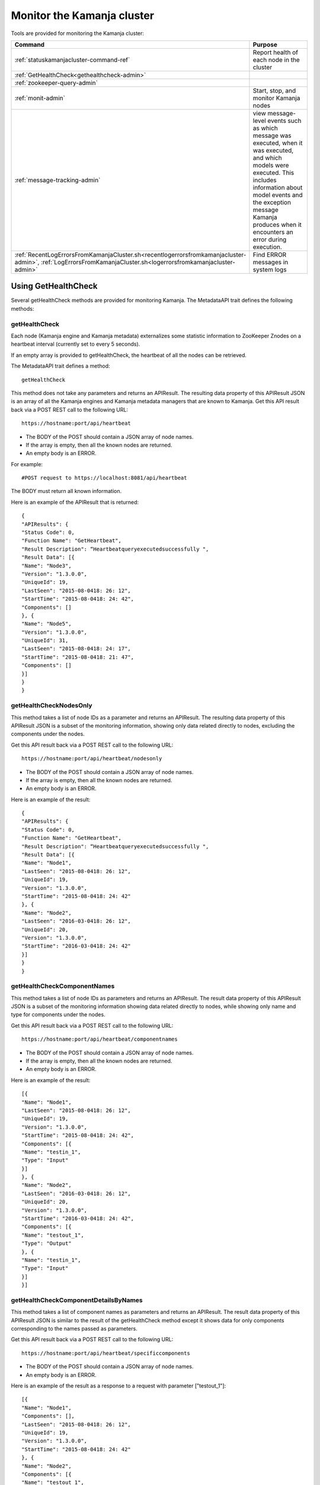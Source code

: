 
.. _monitor-cluster-admin:

Monitor the Kamanja cluster
===========================

Tools are provided for monitoring the Kamanja cluster:

.. list-table::
   :class: ld-wrap-fixed-table
   :widths: 35 65
   :header-rows: 1

   * - Command
     - Purpose

   * - :ref:`statuskamanjacluster-command-ref`
     - Report health of each node in the cluster
   * - :ref:`GetHealthCheck<gethealthcheck-admin>`
     - 
   * - :ref:`zookeeper-query-admin`
     - 
   * - :ref:`monit-admin`
     - Start, stop, and monitor Kamanja nodes
   * - :ref:`message-tracking-admin`
     - view message-level events such as which message was executed,
       when it was executed, and which models were executed.
       This includes information about model events
       and the exception message Kamanja produces
       when it encounters an error during execution.
   * - :ref:`RecentLogErrorsFromKamanjaCluster.sh<recentlogerrorsfromkamanjacluster-admin>`,
       :ref:`LogErrorsFromKamanjaCluster.sh<logerrorsfromkamanjacluster-admin>`
     - Find ERROR messages in system logs

.. _gethealthcheck-admin:

Using GetHealthCheck
--------------------

Several getHealthCheck methods are provided for monitoring Kamanja.
The MetadataAPI trait defines the following methods:

getHealthCheck
~~~~~~~~~~~~~~

Each node (Kamanja engine and Kamanja metadata)
externalizes some statistic information to ZooKeeper Znodes
on a heartbeat interval (currently set to every 5 seconds).

If an empty array is provided to getHealthCheck,
the heartbeat of all the nodes can be retrieved.

The MetadataAPI trait defines a method:

::

  getHealthCheck

This method does not take any parameters and returns an APIResult.
The resulting data property of this APIResult JSON
is an array of all the Kamanja engines and Kamanja metadata managers
that are known to Kamanja.
Get this API result back via a POST REST call to the following URL:

::

  https://hostname:port/api/heartbeat

- The BODY of the POST should contain a JSON array of node names.
- If the array is empty, then all the known nodes are returned.
- An empty body is an ERROR.

For example:

::

  #POST request to https://localhost:8081/api/heartbeat

The BODY must return all known information.

Here is an example of the APIResult that is returned:

::

  {
  "APIResults": {
  "Status Code": 0,
  "Function Name": "GetHeartbeat",
  "Result Description": “Heartbeatqueryexecutedsuccessfully ",
  "Result Data": [{
  "Name": "Node3",
  "Version": "1.3.0.0",
  "UniqueId": 19,
  "LastSeen": "2015-08-0418: 26: 12",
  "StartTime": "2015-08-0418: 24: 42",
  "Components": []
  }, {
  "Name": "Node5",
  "Version": "1.3.0.0",
  "UniqueId": 31,
  "LastSeen": "2015-08-0418: 24: 17",
  "StartTime": "2015-08-0418: 21: 47",
  "Components": []
  }]
  }
  }

 

getHealthCheckNodesOnly
~~~~~~~~~~~~~~~~~~~~~~~

This method takes a list of node IDs as a parameter
and returns an APIResult.
The resulting data property of this APIResult JSON
is a subset of the monitoring information,
showing only data related directly to nodes,
excluding the components under the nodes.

Get this API result back via a POST REST call to the following URL:

::

  https://hostname:port/api/heartbeat/nodesonly

- The BODY of the POST should contain a JSON array of node names.
- If the array is empty, then all the known nodes are returned.
- An empty body is an ERROR.

Here is an example of the result:
 
::

  {
  "APIResults": {
  "Status Code": 0,
  "Function Name": "GetHeartbeat",
  "Result Description": “Heartbeatqueryexecutedsuccessfully ",
  "Result Data": [{
  "Name": "Node1",
  "LastSeen": "2015-08-0418: 26: 12",
  "UniqueId": 19,
  "Version": "1.3.0.0",
  "StartTime": "2015-08-0418: 24: 42"
  }, {
  "Name": "Node2",
  "LastSeen": "2016-03-0418: 26: 12",
  "UniqueId": 20,
  "Version": "1.3.0.0",
  "StartTime": "2016-03-0418: 24: 42"
  }]
  }
  }

 
getHealthCheckComponentNames
~~~~~~~~~~~~~~~~~~~~~~~~~~~~

This method takes a list of node IDs as parameters
and returns an APIResult.
The result data property of this APIResult JSON
is a subset of the monitoring information
showing data related directly to nodes,
while showing only name and type for components under the nodes.

Get this API result back via a POST REST call to the following URL:

::

  https://hostname:port/api/heartbeat/componentnames

- The BODY of the POST should contain a JSON array of node names.
- If the array is empty, then all the known nodes are returned.
- An empty body is an ERROR.

Here is an example of the result:
 
::

  [{
  "Name": "Node1",
  "LastSeen": "2015-08-0418: 26: 12",
  "UniqueId": 19,
  "Version": "1.3.0.0",
  "StartTime": "2015-08-0418: 24: 42",
  "Components": [{
  "Name": "testin_1",
  "Type": "Input"
  }]
  }, {
  "Name": "Node2",
  "LastSeen": "2016-03-0418: 26: 12",
  "UniqueId": 20,
  "Version": "1.3.0.0",
  "StartTime": "2016-03-0418: 24: 42",
  "Components": [{
  "Name": "testout_1",
  "Type": "Output"
  }, {
  "Name": "testin_1",
  "Type": "Input"
  }]
  }]

 
getHealthCheckComponentDetailsByNames
~~~~~~~~~~~~~~~~~~~~~~~~~~~~~~~~~~~~~

This method takes a list of component names as parameters
and returns an APIResult.
The result data property of this APIResult JSON
is similar to the result of the getHealthCheck method
except it shows data for only components
corresponding to the names passed as parameters.

Get this API result back via a POST REST call to the following URL:

::

  https://hostname:port/api/heartbeat/specificcomponents

- The BODY of the POST should contain a JSON array of node names.
- An empty body is an ERROR.

Here is an example of the result
as a response to a request with parameter ["testout_1"]:

::

  [{
  "Name": "Node1",
  "Components": [],
  "LastSeen": "2015-08-0418: 26: 12",
  "UniqueId": 19,
  "Version": "1.3.0.0",
  "StartTime": "2015-08-0418: 24: 42"
  }, {
  "Name": "Node2",
  "Components": [{
  "Name": "testout_1",
  "LastSeen": "2015-08-0418: 26: 12",
  "Description": "kafka output",
  "StartTime": "2015-08-0418: 24: 42",
  "Type": "Output",
  "Metrics": []
  }],
  "LastSeen": "2016-03-0418: 26: 12",
  "UniqueId": 20,
  "Version": "1.3.0.0",
  "StartTime": "2016-03-0418: 24: 42"
  }]


.. _zookeeper-query-admin:

Querying ZooKeeper for general statistics
-----------------------------------------

Another way to monitor Kamanja is by directly querying ZooKeeper.
See `ZooKeeper Getting Started Guide
<http://zookeeper.apache.org/doc/r3.1.2/zookeeperStarted.html>`_
for more information

The NodeID is specified in the metadata configuration.
It must be a unique ID.

Metadata status ZNodes:

::

  <znodeBase>/monitor/metadata/<NodeId>

Kamanja manager (also known as the engine) status Znodes:

::

  <znodeBase>/monitor/engine/<NodeId>

Each engine/metadata Znode data structure:

::

  { "Name": "", "UniqueId": "", "Version": "", "LastSeen": "", "StartTime": "", "Components": []}

The Components array is made up of:

::

  { "Type": "", "Name": "", "Description": "", "LastSeen": "", "StartTime": "", "Metrics":[]}

Each component is responsible for collecting and externalizing data
(the MONITORABLE trait in the com.ligadata.heartbeat package enforces it).

::

  def getComponentStatusAndMetrics: MonitorComponentInfo
  case class MonitorComponentInfo(typ: String, name: String, description: String, startTime: String, lastSeen: String, metricsJsonString: String)

In other words, if writing an adapter,
the user is responsible for defining the metricsJsonString
and outputting the metrics.

The heartbeat interval is set to 5 seconds.
These are the values that are externalized for Kamanja-implemented code.
(More numbers will be given in the future).

Engine:

- **Name** - name as shown in the NODE_ID of the relevant configuration file.
- **Version** - version of this engine (this is hard-coded for now).
- **UniqueId** - an ever-increasing number.
  Can be used for debugging.
  These are increasing so the order of externalization can be determined.
- **Metrics** - Java memory statistics such as UsedMemory,
  FreeMemory, TotalMemory, and MaxMemory (new in v1.5)See below:

  ::

    {
     "Name": "1",
     "Version": "1.5.0.0",
     "UniqueId": 5,
     "Metrics": "{"UsedMemory":"98 MB","FreeMemory":"127 MB","TotalMemory":"225 MB","MaxMemory":"2585 MB"}",",
     ...
    }

- LastSeen - heartbeat for the engine itself (updated on each heartbeat).
- StartTime - when the engine was last started.
- Components - array of all the input/output/storage components.


Metadata Service (Web Service):

- **Name** - name as shown in the NODE_ID of the relevant configuration file.
- **Version** - version of this engine (for now we are just hard coding this).
- **UniqueId** - an ever-increasing number. Can be used for debugging. These are increasing so the order of externalization can be determined.
- **LastSeen** - heartbeat for the engine itself (updated on each heartbeat).
- **StartTime** - when the engine was last started.
- **Components** - always an empty array for now.

The Components field in the engine has an array
of all the input/output/storage components
that are registered in the cluster configuration file for this engine.

They are defined as:

Input Adapter:

- **Type** - tells whether the engine is Kamanja.
- **Name** - name as defined in the cluster configuration file.
- **Description** - provided by the author of the adapter implementation to give any relevant information a user may want.
- **LastSeen** - each component maintains its own heartbeat!
- **StartTime** - when the component was instantiated.
- **Metrics**

  -  **Exception Summary**
  -  **Last_Failure**

     -  **Last_Recovery** - for each partition,
        the last time this adapter detected a failure,
        and the last time this adapter recovered.
        There may not be a Last_Recovery in the input adapter field.
        When Kafka is killed, retries are scaled back to 60 seconds,
        so successful retry is not marked until waking up after the sleep.
        That value is not populated for a while.

   - **Partition Counts** - number of individual messages processed
     for each partition. This could have old inactive partitions.
     Any messages that are not valid are also counted here.
   - **Partition Depths** - on each heartbeat,
     the Kafka input adapter asks the last offset in each partition
     and subtracts the current offset.
     The maximum value is kept between the newly computed one
     and the existing one.
     This only happens on each heartbeat in v1.3.
     It can give an idea if there are some large numbers here.


Output Adapter:

- **Type** - tells whether the engine is Kamanja.
- **Name** - name as defined in the cluster configuration file.
- **Description** - a meaningful description of the adapter implementation
  to give any relevant information a user may want.
- **LastSeen** - each component maintains its own heartbeat!
- **StartTime** - when the component has been instantiated.
- **Metrics**

  - ** Last_Failure**

       - ** Messages Sent** - individual messages sent to the output topic.
       - ** Send Call Count** - number of calls to the Kafka producer
         (multiple messages can be externalized per call).


Storage Adapter:

- **Type** - Kamanja interface to the storage.
- **Name** - name.
- **Description** - version.
- **LastSeen** - heartbeat.
- **StartTime** - time started.
- **Metrics** - for now it just READS from the datastore and WRITES to the datastore.

Here is an example to see whether ZooKeeper can be queried.

Step 1: Start Zookeeper and Kafka.
Step 2: Add the messages to the metadata.
Step 3: Create the queues.
Step 4: Run the InitKV scripts.
Step 5: Start the engine.
Step 6: Push the messages to the queue.

Run the Zookeeper shell to check the metrics
(run the following two commands to check the metrics),
1 in the second command is the NODEID.
Check the NODEID in ClusterCfgMetadataAPIConfig.properties
and make sure it is 1.

::

    bash $KAFKA_HOME/bin/zookeeper-shell.sh localhost:2181
    get /kamanja/monitor/engine/1

Expected Result

::

  {
   "Name": "1",
   "Version": "1.3.0.0",
   "UniqueId": 31,
   "LastSeen": "2016-01-20 11:18:58",
   "StartTime": "2016-01-20 11:16:15",
   "Components": [{
   "Type": "Input_Adapter",
   "Name": "testin_1",
   "Description": "Kafka 8.2.2 Client",
   "LastSeen": "2016-01-20 11:18:12",
   "StartTime": "2016-01-20 11:16:19",
   "Metrics": "{"
   Exception Summary ":{"
   2 ":{"
   Last_Failure ":"
   n / a ","
   Last_Recovery ":"
   n / a "},"
   5 ":{"
   Last_Failure ":"
   n / a ","
   Last_Recovery ":"
   n / a "},"
   7 ":{"
   Last_Failure ":"
   n / a ","
   Last_Recovery ":"
   n / a "},"
   1 ":{"
   Last_Failure ":"
   n / a ","
   Last_Recovery ":"
   n / a "},"
   4 ":{"
   Last_Failure ":"
   n / a ","
   Last_Recovery ":"
   n / a "},"
   6 ":{"
   Last_Failure ":"
   n / a ","
   Last_Recovery ":"
   n / a "},"
   0 ":{"
   Last_Failure ":"
   n / a ","
   Last_Recovery ":"
   n / a "},"
   3 ":{"
   Last_Failure ":"
   n / a ","
   Last_Recovery ":"
   n / a "}},"
   Partition Counts ":{"
   2 ":18,"
   5 ":18,"
   7 ":0,"
   1 ":0,"
   4 ":0,"
   6 ":0,"
   0 ":0,"
   3 ":0},"
   Partition Depths ":{"
   2 ":0,"
   5 ":0,"
   7 ":0,"
   1 ":0,"
   4 ":0,"
   6 ":0,"
   0 ":0,"
   3 ":0}}"
   }, {
   "Type": "Output_Adapter",
   "Name": "testout_1",
   "Description": "Kafka 8.1.1 Client",
   "LastSeen": "2016-01-20 11:18:57",
   "StartTime": "2016-01-20 11:16:06",
   "Metrics": "{"
   Last_Failure ":"
   n / a ","
   Messages Sent ":15,"
   Last_Recovery ":"
   n / a ","
   Send Call Count ":15}"
   }, {
   "Type": "Output_Adapter",
   "Name": "teststatus_1",
   "Description": "Kafka 8.1.1 Client",
   "LastSeen": "2016-01-20 11:18:55",
   "StartTime": "2016-01-20 11:16:06",
   "Metrics": "{"
   Last_Failure ":"
   n / a ","
   Messages Sent ":163,"
   Last_Recovery ":"
   n / a ","
   Send Call Count ":163}"
   }, {
   "Type": "Output_Adapter",
   "Name": "testfailedevents_1",
   "Description": "Kafka 8.1.1 Client",
   "LastSeen": "n/a",
   "StartTime": "2016-01-20 11:16:06",
   "Metrics": "{"
   Last_Failure ":"
   n / a ","
   Messages Sent ":0,"
   Last_Recovery ":"
   n / a ","
   Send Call Count ":0}"
   }, {
   "Type": "Input_Adapter",
   "Name": "testout_in_1",
   "Description": "Kafka 8.2.2 Client",
   "LastSeen": "2016-01-20 11:16:17",
   "StartTime": "2016-01-20 11:18:58",
   "Metrics": "{"
   Exception Summary ":{"
   2 ":{"
   Last_Failure ":"
   n / a ","
   Last_Recovery ":"
   n / a "},"
   5 ":{"
   Last_Failure ":"
   n / a ","
   Last_Recovery ":"
   n / a "},"
   7 ":{"
   Last_Failure ":"
   n / a ","
   Last_Recovery ":"
   n / a "},"
   1 ":{"
   Last_Failure ":"
   n / a ","
   Last_Recovery ":"
   n / a "},"
   4 ":{"
   Last_Failure ":"
   n / a ","
   Last_Recovery ":"
   n / a "},"
   6 ":{"
   Last_Failure ":"
   n / a ","
   Last_Recovery ":"
   n / a "},"
   0 ":{"
   Last_Failure ":"
   n / a ","
   Last_Recovery ":"
   n / a "},"
   3 ":{"
   Last_Failure ":"
   n / a ","
   Last_Recovery ":"
   n / a "}},"
   Partition Counts ":{"
   2 ":0,"

   5 ":0,"
   7 ":0,"
   1 ":0,"
   4 ":0,"
   6 ":0,"
   0 ":0,"
   3 ":0},"
   Partition Depths ":{"
   2 ":0,"
   5 ":0,"
   7 ":0,"
   1 ":0,"
   4 ":0,"
   6 ":0,"
   0 ":0,"
   3 ":0}}"
   }, {
   "Type": "STORAGE_ADAPTER",
   "Name": "SimpleEnvContext",
   "Description": "v1.3",
   "LastSeen": "2016-01-20 11:18:54",
   "StartTime": "2016-01-20 11:16:03",
   "Metrics": "{"
   READS ":252,"
   WRITES ":38}"
   }]
  }


.. _message-tracking-admin:

Message-level tracking
---------------------- 

Event-level information can be traced to one of the destinations
that is specified in the cluster configuration file.
The information is in JSON, kBinary, or CSV format.
It describes message-level events such as which message was executed,
when it was executed, and which models were executed.

Kamanja has a :ref:`kamanjamessageevent-msg-ref` internal message
that is created when a message comes into the Kamanja engine.
This includes these other messages:

- :ref:`kamanjamodelevent-msg-ref` tracks each model event
- :ref:`kamanjaexceptionevent-msg-ref` provides information
  about any error Kamanja encounters while processing the message
- :ref:`kamanjaexcecutionfailureevent-msg-ref` provides information
  about any errors encountered while trying to process a message.


.. _status-message-admin:

Kamanja status messages
-----------------------

Status messages are actually output adapters. For example:

::

  Status Messages

  {
   "Name": "TestStatus_1",
   "TypeString": "Output",
   "TenantId": "System",
   "ClassName": "com.ligadata.OutputAdapters.KafkaProducer$",
   "JarName": "kafkasimpleinputoutputadapters_2.10-1.0.jar",
   "DependencyJars": [
   "jopt-simple-3.2.jar",
   "kafka_2.10-0.8.2.2.jar",
   "kafka-clients-0.8.2.2.jar",
   "metrics-core-2.2.0.jar",
   "zkclient-0.3.jar",
   "kamanjabase_2.10-1.0.jar",
   "kvbase_2.10-0.1.0.jar"
   ],
   "AdapterSpecificCfg": {
   "HostList": "localhost:9092",
   "TopicName": "teststatus_1"
   }
  }


.. monitor-logs-admin:

Monitor Kamanja logs
--------------------

System logs are found on each node in a given cluster.
There are two log scraper tools.
Both look for ERROR messages in the logs on a given cluster.

.. _logerrorsfromkamanjacluster-admin:

LogErrorsFromKamanjaCluster.sh
~~~~~~~~~~~~~~~~~~~~~~~~~~~~~~


LogErrorsFromKamanjaCluster.sh searches an entire log.
The syntax is:

::

    LogErrorsFromKamanjaCluster.sh
    --ClusterId < cluster name identifer >
    --MetadataAPIConfig < metadataAPICfgPath >
    --KamanjaLogPath < Kamanja system log path >
   [--ErrLogPath < where errors are collected > ]


NOTES: Logs for the cluster specified by the cluster identifier parameter
found in the metadata api configuration.
The default error log path is "/tmp/errorLog.log"
errors collected in this file.


To roll logs every hour, use this script.
The error log path receives the error lines found in the log.
Because the system log can be moved about with log4j configuration options,
the script requires the location of the Kamanja logs.
As written, only the current log is searched.
When scheduling a job that runs every five minutes,
the script nominally runs 12 times before log rollover.
The errors are repeatedly emitted for each of the runs during the hour.
However, this is satisfactory behavior
for simple console dashboard applications.
Note that errors from all nodes
are logged to the error log on the administration machine
that has issued the script.
The output currently looks similar to this:

::

    Node 1 (Errors detected at 2015-04-17 21:16:47) :
       file /tmp/drdigital/logs/testlog.log
       not found No ERRORs found for this period
    Node 2 (Errors detected at 2015-04-17    21:16:47) :
       2015-04-17 21:12:44,467 - com.ligadata.MetadataAPI.MetadataAPIImpl$    -
       ERROR - Closing datastore failed 2015-04-17 23:22:41,484 -
       com.ligadata.MetadataAPI.MetadataAPIImpl$    -
       ERROR - metdatastore is corrupt 2015-04-17 24:02:14,493 -
       com.ligadata.MetadataAPI.MetadataAPIImpl$    -
       ERROR - transStore died 2015-04-17 24:12:34,500 -
       com.ligadata.MetadataAPI.MetadataAPIImpl$    -
       ERROR - jarStore has no beans 2015-04-17 24:22:54,508 -
       com.ligadata.MetadataAPI.MetadataAPIImpl$    -
       ERROR - configStore hammered


In this example, there is no log found for Node 1.
Node 2 has logs for five different errors.

.. _recentlogerrorsfromkamanjacluster-admin:

RecentLogErrorsFromKamanjaCluster.sh
~~~~~~~~~~~~~~~~~~~~~~~~~~~~~~~~~~~~

The RecentLogErrorsFromKamanjaCluster.sh script
produces the same sort of output as the other.
It, however, is designed not to read the entire log.
Instead the script invocation can be configured
to only examine log records written to the log in the last InLast units,

Use this script instead of LogErrorsFromKamanjaCluster
in the following cases:

- The Kamanja clusters are heavily used with many transactions
  both in terms of metadata and model processing traffic.
- The high volume dictates more frequent log queries
  for the administration screen updates.
- The logrolling is dictated by logs reaching
  a substantial size before rolling;
  this would either make log scanning prohibitively expensive
  or cause too much output to be provided to the admin screen
  to be manageable to monitor (if not both).

The syntax is

::

    RecentLogErrorsFromKamanjaCluster.sh--ClusterId <cluster-name-identifer>
    --MetadataAPIConfig < metadataAPICfgPath >
    --InLast < unit count >
    --KamanjaLogPath < Kamanja system log path >
    [--ErrLogPath <where-errors-are-collected>]
    [--Unit < time unit...any of {
         minute,
         second,
         hour,
         day
         } > ]


Start the cluster specified by the cluster identifier parameter.
Use the metadata api configuration to locate the appropriate
metadata store.Default time unit is "minute".
Default error log path is "/tmp/errorLog.log"..errors
collected in this file




